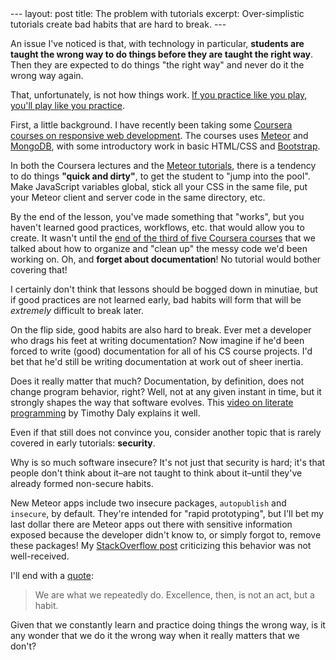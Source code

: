 #+OPTIONS: toc:nil

#+BEGIN_HTML
---
layout: post
title: The problem with tutorials
excerpt: Over-simplistic tutorials create bad habits that are hard to break.
---
#+END_HTML

An issue I've noticed is that, with technology in particular, *students are
taught the wrong way to do things before they are taught the right way*. Then
they are expected to do things "the right way" and never do it the wrong way
again.

That, unfortunately, is not how things work. [[http://lifehacker.com/you-play-like-you-practice-473540758][If you practice like you play,
you'll play like you practice]].

First, a little background. I have recently been taking some [[https://www.coursera.org/learn/responsive-website-examples/home/welcome][Coursera courses
on responsive web development]]. The courses uses [[https://www.meteor.com/][Meteor]] and [[https://docs.mongodb.org/manual/?_ga%3D1.167340220.386567681.1454295988][MongoDB]], with some
introductory work in basic HTML/CSS and [[http://getbootstrap.com/][Bootstrap]].

In both the Coursera lectures and the [[https://www.meteor.com/tutorials/blaze/creating-an-app][Meteor tutorials]], there is a tendency to
do things *"quick and dirty"*, to get the student to "jump into the pool". Make
JavaScript variables global, stick all your CSS in the same file, put your
Meteor client and server code in the same directory, etc.

By the end of the lesson, you've made something that "works", but you haven't
learned good practices, workflows, etc. that would allow you to create. It
wasn't until the [[https://www.coursera.org/learn/meteor-development/home/week/4][end of the third of five Coursera courses]] that we talked
about how to organize and "clean up" the messy code we'd been working on. Oh,
and *forget about documentation*! No tutorial would bother covering that!

I certainly don't think that lessons should be bogged down in minutiae, but if
good practices are not learned early, bad habits will form that will be
/extremely/ difficult to break later.

On the flip side, good habits are also hard to break. Ever met a developer who
drags his feet at writing documentation? Now imagine if he'd been forced to
write (good) documentation for all of his CS course projects. I'd bet that
he'd still be writing documentation at work out of sheer inertia.

Does it really matter that much? Documentation, by definition, does not change
program behavior, right? Well, not at any given instant in time, but it
strongly shapes the way that software evolves. This [[https://www.youtube.com/watch?v%3DAv0PQDVTP4A][video on literate
programming]] by Timothy Daly explains it well.

Even if that still does not convince you, consider another topic that is
rarely covered in early tutorials: *security*.

Why is so much software insecure?  It's not just that security is hard; it's
that people don't think about it--are not taught to think about it--until
they've already formed non-secure habits.

New Meteor apps include two insecure packages, =autopublish= and =insecure=,
by default. They're intended for "rapid prototyping", but I'll bet my last
dollar there are Meteor apps out there with sensitive information exposed
because the developer didn't know to, or simply forgot to, remove these
packages! My [[http://stackoverflow.com/q/35107026/864684][StackOverflow post]] criticizing this behavior was not
well-received.

I'll end with a [[http://blogs.umb.edu/quoteunquote/2012/05/08/its-a-much-more-effective-quotation-to-attribute-it-to-aristotle-rather-than-to-will-durant/][quote]]:

#+BEGIN_QUOTE
We are what we repeatedly do. Excellence, then, is not an act, but a habit.
#+END_QUOTE

Given that we constantly learn and practice doing things the wrong way, is it
any wonder that we do it the wrong way when it really matters that we don't?
